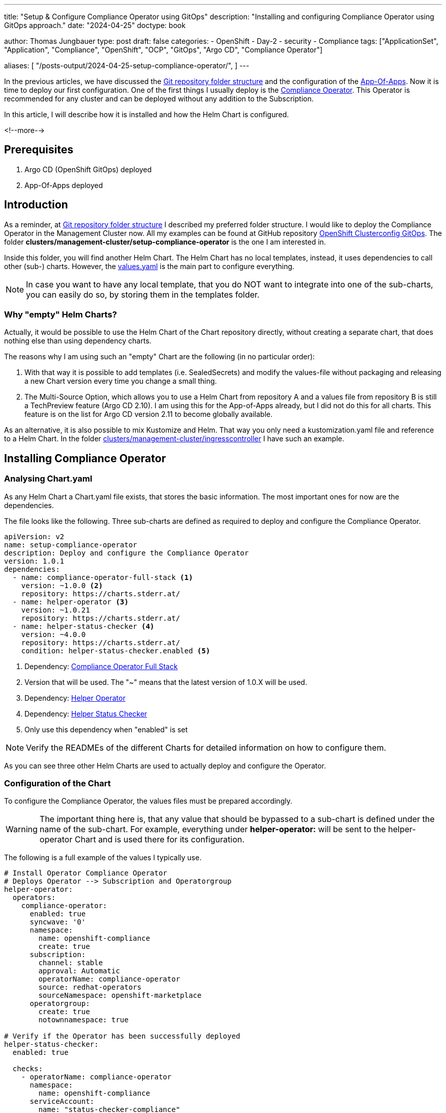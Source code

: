 --- 
title: "Setup & Configure Compliance Operator using GitOps"
description: "Installing and configuring Compliance Operator using GitOps approach."
date: "2024-04-25"
doctype: book

author: Thomas Jungbauer
type: post
draft: false
categories:
   - OpenShift
   - Day-2
   - security
   - Compliance
tags: ["ApplicationSet", "Application", "Compliance", "OpenShift", "OCP", "GitOps", "Argo CD", "Compliance Operator"] 

aliases: [ 
	 "/posts-output/2024-04-25-setup-compliance-operator/",
] 
---

:imagesdir: /GitOpsCollection/images/
:icons: font
:toc:


In the previous articles, we have discussed the link:/gitopscollection/2023-12-28-gitops-repostructure/[Git repository folder structure] and the configuration of the link:gitopscollection/2024-04-02-configure_app_of_apps/[App-Of-Apps]. Now it is time to deploy our first configuration. One of the first things I usually deploy is the https://docs.openshift.com/container-platform/4.15/security/compliance_operator/co-overview.html[Compliance Operator^]. This Operator is recommended for any cluster and can be deployed without any addition to the Subscription. 

In this article, I will describe how it is installed and how the Helm Chart is configured.

<!--more--> 

== Prerequisites 

. Argo CD (OpenShift GitOps) deployed
. App-Of-Apps deployed

== Introduction

As a reminder, at link:/gitopscollection/2023-12-28-gitops-repostructure/[Git repository folder structure] I described my preferred folder structure. I would like to deploy the Compliance Operator in the Management Cluster now. All my examples can be found at GitHub repository https://github.com/tjungbauer/openshift-clusterconfig-gitops[OpenShift Clusterconfig GitOps^]. The folder *clusters/management-cluster/setup-compliance-operator* is the one I am interested in.

Inside this folder, you will find another Helm Chart. The Helm Chart has no local templates, instead, it uses dependencies to call other (sub-) charts. However, the https://github.com/tjungbauer/openshift-clusterconfig-gitops/blob/main/clusters/management-cluster/setup-compliance-operator/values.yaml[values.yaml^] is the main part to configure everything.

NOTE: In case you want to have any local template, that you do NOT want to integrate into one of the sub-charts, you can easily do so, by storing them in the templates folder.

=== Why "empty" Helm Charts?

Actually, it would be possible to use the Helm Chart of the Chart repository directly, without creating a separate chart, that does nothing else than using dependency charts. 

The reasons why I am using such an "empty" Chart are the following (in no particular order):

1. With that way it is possible to add templates (i.e. SealedSecrets) and modify the values-file without packaging and releasing a new Chart version every time you change a small thing.
2. The Multi-Source Option, which allows you to use a Helm Chart from repository A and a values file from repository B is still a TechPreview feature (Argo CD 2.10). I am using this for the App-of-Apps already, but I did not do this for all charts. This feature is on the list for Argo CD version 2.11 to become globally available.

As an alternative, it is also possible to mix Kustomize and Helm. That way you only need a kustomization.yaml file and reference to a Helm Chart. In the folder https://github.com/tjungbauer/openshift-clusterconfig-gitops/tree/main/clusters/management-cluster/ingresscontroller[clusters/management-cluster/ingresscontroller^] I have such an example.

== Installing Compliance Operator

=== Analysing Chart.yaml

As any Helm Chart a Chart.yaml file exists, that stores the basic information. The most important ones for now are the dependencies.

The file looks like the following. Three sub-charts are defined as required to deploy and configure the Compliance Operator.

[source,yaml]
----
apiVersion: v2
name: setup-compliance-operator
description: Deploy and configure the Compliance Operator
version: 1.0.1
dependencies:
  - name: compliance-operator-full-stack <1>
    version: ~1.0.0 <2>
    repository: https://charts.stderr.at/
  - name: helper-operator <3>
    version: ~1.0.21
    repository: https://charts.stderr.at/
  - name: helper-status-checker <4>
    version: ~4.0.0
    repository: https://charts.stderr.at/
    condition: helper-status-checker.enabled <5>
----
<1> Dependency: https://github.com/tjungbauer/helm-charts/tree/main/charts/compliance-operator-full-stack[Compliance Operator Full Stack^]
<2> Version that will be used. The "~" means that the latest version of 1.0.X will be used.
<3> Dependency: https://github.com/tjungbauer/helm-charts/tree/main/charts/helper-operator[Helper Operator^]
<4> Dependency: https://github.com/tjungbauer/helm-charts/tree/main/charts/helper-status-checker[Helper Status Checker^]
<5> Only use this dependency when "enabled" is set

NOTE: Verify the READMEs of the different Charts for detailed information on how to configure them. 

As you can see three other Helm Charts are used to actually deploy and configure the Operator. 

=== Configuration of the Chart

To configure the Compliance Operator, the values files must be prepared accordingly. 

WARNING: The important thing here is, that any value that should be bypassed to a sub-chart is defined under the name of the sub-chart. For example, everything under **helper-operator:** will be sent to the helper-operator Chart and is used there for its configuration.

The following is a full example of the values I typically use.

[source,yaml]
----
# Install Operator Compliance Operator
# Deploys Operator --> Subscription and Operatorgroup
helper-operator:
  operators:
    compliance-operator:
      enabled: true
      syncwave: '0'
      namespace:
        name: openshift-compliance
        create: true
      subscription:
        channel: stable
        approval: Automatic
        operatorName: compliance-operator
        source: redhat-operators
        sourceNamespace: openshift-marketplace
      operatorgroup:
        create: true
        notownnamespace: true

# Verify if the Operator has been successfully deployed
helper-status-checker:
  enabled: true

  checks:
    - operatorName: compliance-operator
      namespace:
        name: openshift-compliance
      serviceAccount:
        name: "status-checker-compliance"

# Setting for the Compliance Operator
compliance-operator-full-stack:
  compliance:
    namespace:
      name: openshift-compliance
      syncwave: '0'
      descr: 'Red Hat Compliance'
    scansettingbinding:
      enabled: true
      syncwave: '3'

      profiles:
        - name: ocp4-cis-node
          kind: Profile  # Could be Profile or TailedProfile
        - name: ocp4-cis
          kind: Profile
      scansetting: default
----

Let us walk through the settings in more detail.

=== Installing the Operator

The first thing to do is to deploy the Operator. Two resources are relevant to install an Operator:

. Subscription
. OperatorGroup

Both objects should be deployed at the very beginning of Argo CD synchronisation. This is done by setting the Syncwave to 0.

The main settings are the operatorName, the channel (which is the version of the operator) and the approval (which defines if the Operator is updated automatically or manually). 

In addition, a Namespace object is deployed, because this Operator should run in its very own namespace. 

This will start the Operator installation process.

[source,yaml]
----
helper-operator:
  operators:
    compliance-operator: <1>
      enabled: true <2>
      syncwave: '0' <3>
      namespace:
        name: openshift-compliance <4>
        create: true
      subscription: <5>
        channel: stable # Version of the Operator
        approval: Automatic # Automatic or Manual
        operatorName: compliance-operator # Name of the Operator
        source: redhat-operators
        sourceNamespace: openshift-marketplace
      operatorgroup: <6>
        create: true
        notownnamespace: true
----
<1> Key that can be freely defined. Theoretically, you can deploy multiple operators at once.
<2> Is this Operator enabled yes/no. 
<3> Syncwave for the Operator deployment. (Subscription and OperatorGroup etc.)
<4> The Namespace where the Operator shall be deployed and if this namespace shall be created.
<5> Configuration of the Subscription resource. 
<6> Configuration of the OperatorGroup

NOTE: Verify the README at https://github.com/tjungbauer/helm-charts/tree/main/charts/helper-operator[Helper Operator^] to find additional possible configurations.

=== Verify the Status of the Operator

After Argo CD creates the subscription and operatorgroup resources (and namespace), OpenShift will start the installation of the Operator. This installation will take a while but Argo CD does not see this. All it sees is that the Subscription resource is available and it tries to continue with the configuration of the Operator. Here it will fail because the CRDs are not available yet. 

Therefore, I created a mechanism to verify if an Operator is ready or not. 

NOTE: Also verify the separate article https://blog.stderr.at/openshift/2023-03-20-operator-installation-with-argocd/[Operator Installation with Argo CD] that addresses the problem in more detail.

All it does is to start a small Job inside OpenShift and to verify the status of the Operator installation. If everything is fine, the Job will end successfully and Argo CD will continue with the next syncwave. Argo CD Hook and syncwaves are required here. The Job should be started _after_ the Subscription/OperatorGroup resources have been created, which means any syncwave after "0".

The following annotations will be used by the Job:
[source,yaml]
----
    argocd.argoproj.io/hook: Sync <1>
    argocd.argoproj.io/hook-delete-policy: HookSucceeded <2>
    argocd.argoproj.io/sync-wave: {{ .syncwave | default 1 | quote }} <3>
----
<1> Hooks are ways to run scripts before, during, and after a Sync operation.
<2> Deletes the OpenShift Job again. The hook resource is deleted after the hook succeeded (e.g. Job/Workflow completed successfully).
<3> Syncwave: can be configured. Must be after helper-operator (default 0) and before the Operator is configured further. Default value is 1.

The configuration for **hepler_status_checker** will look like the following:

[source,yaml]
----
# Verify if the Operator has been successfully deployed
helper-status-checker:
  enabled: true <1>

  checks: <2>
    - operatorName: compliance-operator <3>
      namespace:
        name: openshift-compliance <4>
      serviceAccount:
        name: "status-checker-compliance" <5>
----
<1> Enable status checker or not. Default: false
<2> List of operators to check. Typically, only one is checked, but there could be more.
<3> Name of the Operator to check (same as for helper-operator)
<4> Namespace where the Operator has been installed (same as for helper-operator)
<5> Name of the ServiceAccount that will be created to check the status.

NOTE: Verify the README at https://github.com/tjungbauer/helm-charts/tree/main/charts/helper-status-checker[Helper Operator Status Checker^] to find additional possible configurations.

=== Configuring Compliance Operator

Finally, the Operator has been deployed and has been verified. Now the time is right to configure the Operator with any configuration we would like. This means, using CRDs to do whatever the Operator offers.

This is reflected in the following part of the values file. All these settings are handed over to the sub-chart **compliance-operator-full-stack**.

NOTE: Verify the README at https://github.com/tjungbauer/helm-charts/tree/main/charts/compliance-operator-full-stack[Compliance Operator Chart^] to find additional possible configurations. Especially, if you like to do Tailored Profiles.

The compliance operator requires a so-called ScanSettingBinding that uses Profiles which are used to check the cluster compliance once a day. In this case, I am using CIS Benchmarks. There are two profiles:

. ocp4-cis-node: will check the node operating system for missing but suggested configuration.
. ocp4-cis: will check the OpenShift cluster for missing but suggested configuration.

[source,yaml]
----
# Setting for the Compliance Operator
compliance-operator-full-stack: <1>
  compliance:
    namespace:
      name: openshift-compliance <2>
      syncwave: '0' 
      descr: 'Red Hat Compliance'
    scansettingbinding: <3>
      enabled: true
      syncwave: '3'

      profiles: <4>
        - name: ocp4-cis-node
          kind: Profile  # Could be Profile or TailedProfile
        - name: ocp4-cis
          kind: Profile
      scansetting: default
----
<1> Handing everything that comes below to the sub-chart **compliance-operator-full-stack**
<2> Namespace where the configuration should be deployed. The Syncwave at this point could be omitted.
<3> The configuration for the ScanSettingBinding. It is enabled (default = false) and has a Syncwave AFTER the helper-status-checker.
<4> The list of profiles that shall be used. These must exist. The Compliance Operator offers several profiles. I usually use these two for full CIS compliance check.

== Conclusion

With this configuration, the Compliance Operator will not only be installed but also configured with the same Argo CD Application. All you need to do is to synchronize Argo CD and let the magic happen. After a few minutes, everything should be in sync.

.Sync Compliance Operator
image::setup-compliance-operator.png?width=720px[Sync Compliance Operator]

Inside OpenShift the Operator is configured and starts doing its job:

.Configured Compliance Operator
image::configured-compliance-operator.png?width=720px[Configured Compliance Operator]

This concludes the deployment of the Compliance Operator. For further information about the Operator itself, please read the documentation or articles:

. https://docs.openshift.com/container-platform/4.15/security/compliance_operator/co-overview.html[Official Documentation: Compliance Operator^]
. https://blog.stderr.at/compliance/2021/07/compliance-operator/[Blog: Compliance Operator]

Also, be sure to check out the READMEs of the different Charts: 

. https://github.com/tjungbauer/helm-charts/tree/main/charts/helper-operator[Helper Operator^]
. https://github.com/tjungbauer/helm-charts/tree/main/charts/helper-status-checker[Helper Operator Status Checker^] 
. https://github.com/tjungbauer/helm-charts/tree/main/charts/compliance-operator-full-stack[Compliance Operator Chart^]
. https://github.com/tjungbauer/openshift-clusterconfig-gitops/blob/main/clusters/management-cluster/setup-compliance-operator/[Compliance Operator Setup^]

If you have any questions or problems, feel free to create a GitHub issue at any time.